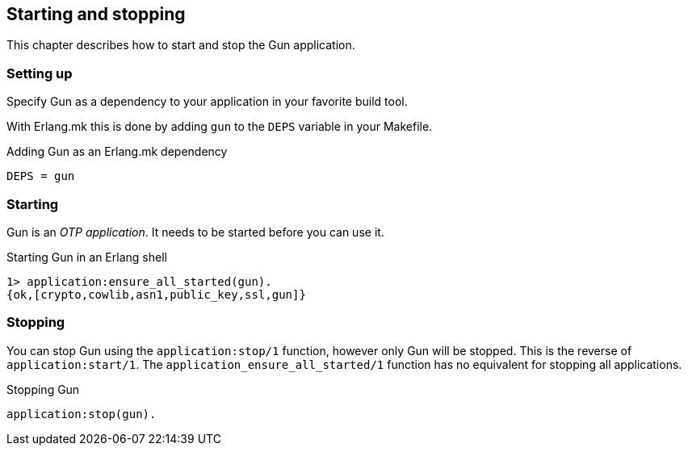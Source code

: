 [[start]]
== Starting and stopping

This chapter describes how to start and stop the Gun application.

=== Setting up

Specify Gun as a dependency to your application in your favorite
build tool.

With Erlang.mk this is done by adding `gun` to the `DEPS` variable
in your Makefile.

.Adding Gun as an Erlang.mk dependency
[source,make]
----
DEPS = gun
----

=== Starting

Gun is an _OTP application_. It needs to be started before you can
use it.

.Starting Gun in an Erlang shell
[source,erlang]
----
1> application:ensure_all_started(gun).
{ok,[crypto,cowlib,asn1,public_key,ssl,gun]}
----

=== Stopping

You can stop Gun using the `application:stop/1` function, however
only Gun will be stopped. This is the reverse of `application:start/1`.
The `application_ensure_all_started/1` function has no equivalent for
stopping all applications.

.Stopping Gun
[source,erlang]
----
application:stop(gun).
----
